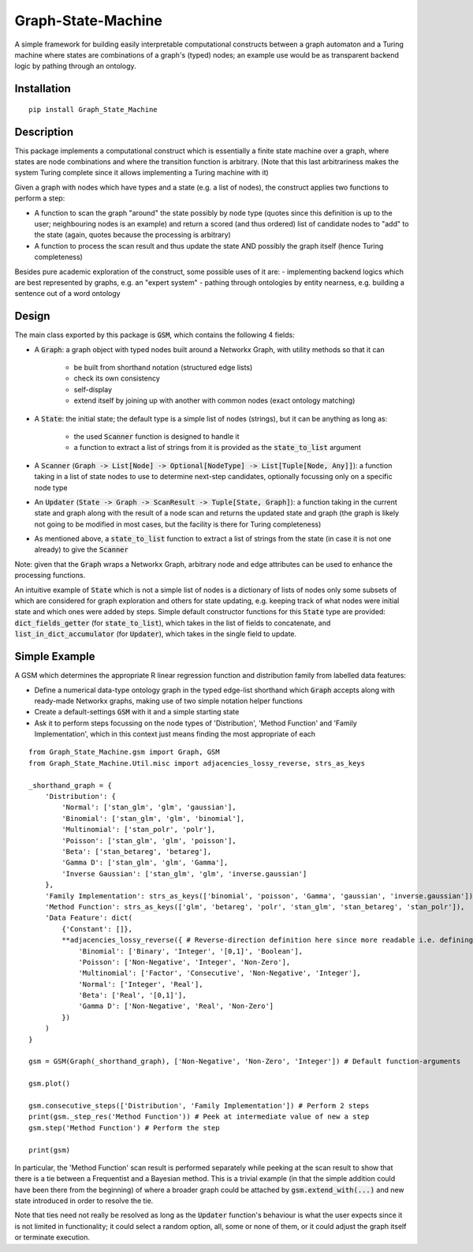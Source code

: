 Graph-State-Machine
===================

.. image:: https://img.shields.io/pypi/v/Graph-State-Machine.svg
    :target: https://pypi.python.org/pypi/Graph-State-Machine/
    :alt: Latest PyPI version

.. image:: https://img.shields.io/pypi/pyversions/Graph-State-Machine.svg
    :target: https://pypi.python.org/pypi/Graph-State-Machine/
    :alt: Python Versions

.. image:: https://github.com/T-Flet/Graph-State-Machine/workflows/Python%20package/badge.svg
    :target: https://github.com/T-Flet/Graph-State-Machine/actions?query=workflow%3A%22Python+package%22
    :alt: Build

.. image:: https://img.shields.io/pypi/l/Graph-State-Machine.svg
    :target: https://github.com/T-Flet/Graph-State-Machine/blob/master/LICENSE
    :alt: License


A simple framework for building easily interpretable computational constructs between a graph automaton and a Turing machine where states are combinations of a graph's (typed) nodes; an example use would be as transparent backend logic by pathing through an ontology.


Installation
------------
::

    pip install Graph_State_Machine



Description
-----------

This package implements a computational construct which is essentially a finite state machine over a graph, where states are node combinations and where the transition function is arbitrary.
(Note that this last arbitrariness makes the system Turing complete since it allows implementing a Turing machine with it)

Given a graph with nodes which have types and a state (e.g. a list of nodes), the construct applies two functions to perform a step:

- A function to scan the graph "around" the state possibly by node type (quotes since this definition is up to the user; neighbouring nodes is an example) and return a scored (and thus ordered) list of candidate nodes to "add" to the state (again, quotes because the processing is arbitrary)
- A function to process the scan result and thus update the state AND possibly the graph itself (hence Turing completeness)

Besides pure academic exploration of the construct, some possible uses of it are:
- implementing backend logics which are best represented by graphs, e.g. an "expert system"
- pathing through ontologies by entity nearness, e.g. building a sentence out of a word ontology


Design
------

The main class exported by this package is :code:`GSM`, which contains the following 4 fields:

- A :code:`Graph`: a graph object with typed nodes built around a Networkx Graph, with utility methods so that it can

        - be built from shorthand notation (structured edge lists)
        - check its own consistency
        - self-display
        - extend itself by joining up with another with common nodes (exact ontology matching)
- A :code:`State`: the initial state; the default type is a simple list of nodes (strings), but it can be anything as long as:

    - the used :code:`Scanner` function is designed to handle it
    - a function to extract a list of strings from it is provided as the :code:`state_to_list` argument
- A :code:`Scanner` (:code:`Graph -> List[Node] -> Optional[NodeType] -> List[Tuple[Node, Any]]`): a function taking in a list of state nodes to use to determine next-step candidates, optionally focussing only on a specific node type
- An :code:`Updater` (:code:`State -> Graph -> ScanResult -> Tuple[State, Graph]`): a function taking in the current state and graph along with the result of a node scan and returns the updated state and graph (the graph is likely not going to be modified in most cases, but the facility is there for Turing completeness)
- As mentioned above, a :code:`state_to_list` function to extract a list of strings from the state (in case it is not one already) to give the :code:`Scanner`

Note: given that the :code:`Graph` wraps a Networkx Graph, arbitrary node and edge attributes can be used to enhance the processing functions.

An intuitive example of :code:`State` which is not a simple list of nodes is a dictionary of lists of nodes only some subsets of which are considered for graph exploration and others for state updating, e.g. keeping track of what nodes were initial state and which ones were added by steps.
Simple default constructor functions for this :code:`State` type are provided:
:code:`dict_fields_getter` (for :code:`state_to_list`), which takes in the list of fields to concatenate, and :code:`list_in_dict_accumulator` (for :code:`Updater`), which takes in the single field to update.

Simple Example
--------------
A GSM which determines the appropriate R linear regression function and distribution family from labelled data features:

- Define a numerical data-type ontology graph in the typed edge-list shorthand which :code:`Graph` accepts along with ready-made Networkx graphs, making use of two simple notation helper functions
- Create a default-settings :code:`GSM` with it and a simple starting state
- Ask it to perform steps focussing on the node types of 'Distribution', 'Method Function' and 'Family Implementation', which in this context just means finding the most appropriate of each

.. figure:: showcase_graph.png
    :align: center
    :figclass: align-center

::

    from Graph_State_Machine.gsm import Graph, GSM
    from Graph_State_Machine.Util.misc import adjacencies_lossy_reverse, strs_as_keys

    _shorthand_graph = {
        'Distribution': {
            'Normal': ['stan_glm', 'glm', 'gaussian'],
            'Binomial': ['stan_glm', 'glm', 'binomial'],
            'Multinomial': ['stan_polr', 'polr'],
            'Poisson': ['stan_glm', 'glm', 'poisson'],
            'Beta': ['stan_betareg', 'betareg'],
            'Gamma D': ['stan_glm', 'glm', 'Gamma'],
            'Inverse Gaussian': ['stan_glm', 'glm', 'inverse.gaussian']
        },
        'Family Implementation': strs_as_keys(['binomial', 'poisson', 'Gamma', 'gaussian', 'inverse.gaussian']),
        'Method Function': strs_as_keys(['glm', 'betareg', 'polr', 'stan_glm', 'stan_betareg', 'stan_polr']),
        'Data Feature': dict(
            {'Constant': []},
            **adjacencies_lossy_reverse({ # Reverse-direction definition here since more readable i.e. defining the contents of the lists
                'Binomial': ['Binary', 'Integer', '[0,1]', 'Boolean'],
                'Poisson': ['Non-Negative', 'Integer', 'Non-Zero'],
                'Multinomial': ['Factor', 'Consecutive', 'Non-Negative', 'Integer'],
                'Normal': ['Integer', 'Real'],
                'Beta': ['Real', '[0,1]'],
                'Gamma D': ['Non-Negative', 'Real', 'Non-Zero']
            })
        )
    }

    gsm = GSM(Graph(_shorthand_graph), ['Non-Negative', 'Non-Zero', 'Integer']) # Default function-arguments

    gsm.plot()

    gsm.consecutive_steps(['Distribution', 'Family Implementation']) # Perform 2 steps
    print(gsm._step_res('Method Function')) # Peek at intermediate value of new a step
    gsm.step('Method Function') # Perform the step

    print(gsm)


In particular, the 'Method Function' scan result is performed separately while peeking at the scan result to show that there is a tie between a Frequentist and a Bayesian method.
This is a trivial example (in that the simple addition could have been there from the beginning) of where a broader graph could be attached by :code:`gsm.extend_with(...)` and new state introduced in order to resolve the tie.

Note that ties need not really be resolved as long as the :code:`Updater` function's behaviour is what the user expects since it is not limited in functionality; it could select a random option, all, some or none of them, or it could adjust the graph itself or terminate execution.
